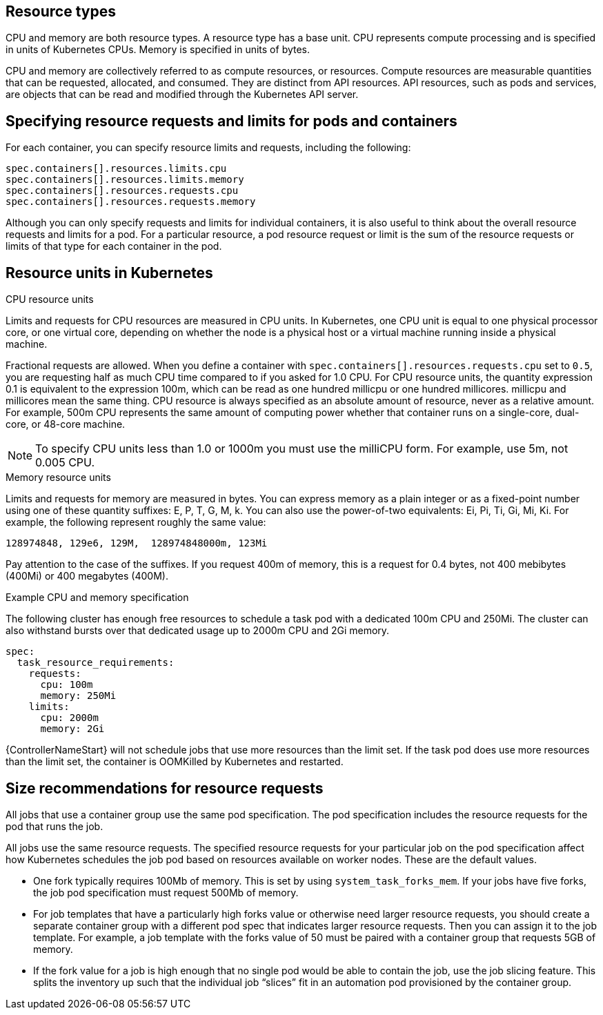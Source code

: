 [id="ref-resource-types"]

== Resource types

CPU and memory are both resource types.
A resource type has a base unit.
CPU represents compute processing and is specified in units of Kubernetes CPUs.
Memory is specified in units of bytes.

CPU and memory are collectively referred to as compute resources, or resources.
Compute resources are measurable quantities that can be requested, allocated, and consumed.
They are distinct from API resources.
API resources, such as pods and services, are objects that can be read and modified through the Kubernetes API server.

== Specifying resource requests and limits for pods and containers
For each container, you can specify resource limits and requests, including the following:

[options="nowrap" subs="+quotes,attributes"]
----
spec.containers[].resources.limits.cpu
spec.containers[].resources.limits.memory
spec.containers[].resources.requests.cpu
spec.containers[].resources.requests.memory
----

Although you can only specify requests and limits for individual containers, it is also useful to think about the overall resource requests and limits for a pod.
For a particular resource, a pod resource request or limit is the sum of the resource requests or limits of that type for each container in the pod.

== Resource units in Kubernetes

.CPU resource units
Limits and requests for CPU resources are measured in CPU units.
In Kubernetes, one CPU unit is equal to one physical processor core, or one virtual core, depending on whether the node is a physical host or a virtual machine running inside a physical machine.

Fractional requests are allowed.
When you define a container with `spec.containers[].resources.requests.cpu` set to `0.5`, you are requesting half as much CPU time compared to if you asked for 1.0 CPU.
For CPU resource units, the quantity expression 0.1 is equivalent to the expression 100m, which can be read as one hundred millicpu or one hundred millicores.
millicpu and millicores mean the same thing.
CPU resource is always specified as an absolute amount of resource, never as a relative amount.
For example, 500m CPU represents the same amount of computing power whether that container runs on a single-core, dual-core, or 48-core machine.

[NOTE]
====
To specify CPU units less than 1.0 or 1000m you must use the milliCPU form.
For example, use 5m, not 0.005 CPU.
====

.Memory resource units
Limits and requests for memory are measured in bytes.
You can express memory as a plain integer or as a fixed-point number using one of these quantity suffixes: E, P, T, G, M, k.
You can also use the power-of-two equivalents: Ei, Pi, Ti, Gi, Mi, Ki.
For example, the following represent roughly the same value:

[options="nowrap" subs="+quotes,attributes"]
----
128974848, 129e6, 129M,  128974848000m, 123Mi
----

Pay attention to the case of the suffixes.
If you request 400m of memory, this is a request for 0.4 bytes, not 400 mebibytes (400Mi) or 400 megabytes (400M).

.Example CPU and memory specification
The following cluster has enough free resources to schedule a task pod with a dedicated 100m CPU and 250Mi.
The cluster can also withstand bursts over that dedicated usage up to 2000m CPU and 2Gi memory.

[options="nowrap" subs="+quotes,attributes"]
----
spec:
  task_resource_requirements:
    requests:
      cpu: 100m
      memory: 250Mi
    limits:
      cpu: 2000m
      memory: 2Gi
----

{ControllerNameStart} will not schedule jobs that use more resources than the limit set.
If the task pod does use more resources than the limit set, the container is OOMKilled by Kubernetes and restarted.

== Size recommendations for resource requests

All jobs that use a container group use the same pod specification.
The pod specification includes the resource requests for the pod that runs the job.

All jobs use the same resource requests.
The specified resource requests for your particular job on the pod specification affect how Kubernetes schedules the job pod based on resources available on worker nodes.
These are the default values.

* One fork typically requires 100Mb of memory.
This is set by using `system_task_forks_mem`.
If your jobs have five forks, the job pod specification must request 500Mb of memory.
* For job templates that have a particularly high forks value or otherwise need larger resource requests, you should create a separate container group with a different pod spec that indicates larger resource requests.
Then you can assign it to the job template.
For example, a job template with the forks value of 50 must be paired with a container group that requests 5GB of memory.
* If the fork value for a job is high enough that no single pod would be able to contain the job, use the job slicing feature.
This splits the inventory up such that the individual job “slices” fit in an automation pod provisioned by the container group.

